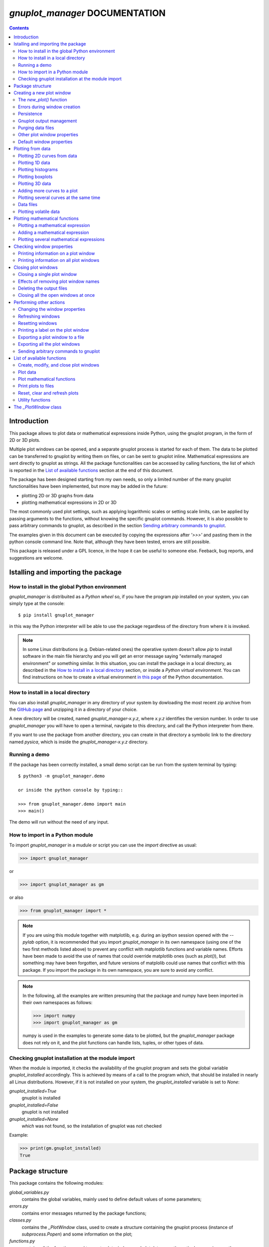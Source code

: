 ###############################
*gnuplot_manager* DOCUMENTATION
###############################

.. contents::

Introduction
============

This package allows to plot data or mathematical expressions inside Python,
using the gnuplot program, in the form of 2D or 3D plots.

Multiple plot windows can be opened, and a separate gnuplot process 
is started for each of them.  The data to be plotted can be transferred
to gnuplot by writing them on files, or can be sent to gnuplot inline.
Mathematical expressions are sent directly to gnuplot as strings.
All the package functionalities can be accessed by calling functions,
the list of which is reported in the `List of available functions`_
section at the end of this document.

The package has been designed starting from my own needs, so only a
limited number of the many gnuplot functionalities have been
implemented, but more may be added in the future:

- plotting 2D or 3D graphs from data
- plotting mathematical expressions in 2D or 3D

The most commonly used plot settings, such as applying logarithmic scales
or setting scale limits, can be applied by passing arguments to the functions,
without knowing the specific gnuplot commands.  However, it is also possible
to pass arbitrary commands to gnuplot, as described in the section
`Sending arbitrary commands to gnuplot`_.

The examples given in this document can be executed by copying the expressions
after *'>>>'* and pasting them in the python console command line. Note that,
although they have been tested, errors are still possible.
    
This package is released under a GPL licence, in the hope it can be
useful to someone else. Feeback, bug reports, and suggestions are welcome.



Istalling and importing the package
===================================

How to install in the global Python environment
-----------------------------------------------

*gnuplot_manager* is distribuited as a *Python wheel* so, if you have the program *pip* installed on your system,
you can simply type at the console::

$ pip install gnuplot_manager

in this way the Python interpreter will be able to use the package regardless of the directory from where it is invoked.

.. note::  In some Linux distributions (e.g. Debian-related ones) the operative system doesn't allow *pip* to install software
           in the main file hierarchy and  you will get an error message saying "externally managed environment" or something similar.
           In this situation, you can install the package in a local directory, as described in the
           `How to install in a local directory`_ section, or inside a *Python virtual environment*.
           You can find instructions on how to create a virtual environment
           `in this page <https://packaging.python.org/en/latest/guides/installing-using-pip-and-virtual-environments>`_
           of the Python documentation.


How to install in a local directory
-----------------------------------

You can also install *gnuplot_manager* in any directory of your system by dowloading the most recent zip archive from the  
`GitHub page <https://github.com/pietromandracci/gnuplot_manager/releases>`_ and unzipping it in a directory of your choice.

A new directory will be created, named *gnuplot_manager-x.y.z*, where *x.y.z* identifies the version number.
In order to use *gnuplot_manager* you will have to open a terminal, navigate to this directory, and call the Python interpreter from there.

If you want to use the package from another directory, you can create in that directory a symbolic link to the directory
named *pysica*, which is inside the *gnuplot_manager-x.y.z* directory.


Running a demo
--------------

If the package has been correctly installed, a small demo script can be run from the system terminal by typing::

   $ python3 -m gnuplot_manager.demo

   or inside the python console by typing::

   >>> from gnuplot_manager.demo import main
   >>> main()

The demo will run without the need of any input.  


How to import in a Python module
--------------------------------

To import *gnuplot_manager* in a mudule or script you can use the *import* directive as usual:

>>> import gnuplot_manager

or 

>>> import gnuplot_manager as gm

or also

>>> from gnuplot_manager import *

.. note:: If you are using this module together with matplotlib, e.g. during an
   ipython session opened with the *--pylab* option, it is recommended that you import
   *gnuplot_manager* in its own namespace (using one of the two first methods
   listed above) to prevent any conflict with matplotlib functions and variable
   names. Efforts have been made to avoid the use of names that could
   override matplotlib ones (such as *plot()*), but something may have been forgotten,
   and future versions of matplolib could use names that conflict with this package.
   If you import the package in its own namespace, you are sure to avoid any conflict.

.. note:: In the following, all the examples are written presuming that the package
   and numpy have been imported in their own namespaces as follows:

   >>> import numpy
   >>> import gnuplot_manager as gm

   numpy is used in the examples to generate some data to be plotted, but the
   *gnuplot_manager* package does not rely on it, and the plot functions can
   handle lists, tuples, or other types of data.

Checking gnuplot installation at the module import
--------------------------------------------------

When the module is imported, it checks the availability of the gnuplot program
and sets the global variable *gnuplot_installed* accordingly.
This is achieved by means of a call to the program *which*, that should be
installed in nearly all Linux distributions. However, if it is not installed
on your system, the *gnuplot_installed* variable is set to *None*:

*gnuplot_installed=True*
  gnuplot is installed
  
*gnuplot_installed=False*
  gnuplot is not installed
  
*gnuplot_installed=None*
  *which* was not found, so the installation of gnuplot was not checked

Example:

>>> print(gm.gnuplot_installed)
True
     


Package structure
=================

This package contains the following modules:

*global_variables.py*
    contains the global variables, mainly used to define default values of 
    some parameters;
    
*errors.py*
    contains error messages returned by the package functions;
    
*classes.py*
    contains the *_PlotWindow* class, used to create a structure containing the
    gnuplot process (instance of *subprocess.Popen*) and some information on
    the plot;

*functions.py*
    contains all the functions used to create plot windows and plot 
    data or mathematical expressions on them;

*funcutils.py*
    contains some utility functions which are not intended to be called
    directly by the user;

*demo.py*
    a small demo script;

*test.py*
    a script to test most of the package functions.
    

Creating a new plot window
==========================

The *new_plot()* function
-------------------------

To open a new plot window, use the *new_plot()* function

>>> myplot2d = gm.new_plot(plot_type='2D', title='My 2D Plot')

The function returns an instance of the *_PlotWindow* class. Note that
the plot window does not appear on the screen until you plot
something on it. 

You can specify 2 types of plot: '2D' and '3D', with '2D' as default.
If you give a title to the window, passing the *title* argument
to the *new_plot()* function, it will be  shown on the window, when
something will be plotted on it.  All the arguments are optional:
if the function is called without passing any argument, it returns
a '2D' plot without a title.

.. note:: In the following, the options of the *new_plot()* function
   are explained: if you want to learn immediately how to plot something,
   jump to the `Plotting from data`_ or `Plotting mathematical functions`_
   sections.

Errors during window creation
-----------------------------

If invalid or inconsisted arguments are given to the *new_plot()* function,
a plot window is created using default values, and a tuple with a number
and an error message is stored in the *error* attribute of the *_PlotWindow*
instance. Examples:

>>> myplot = gm.new_plot(plot_type='4D')
>>> print(myplot.error)
(14, 'unknown plot type "4D", using default "2D"')
   

Persistence
-----------

If you give the *persistence=True* argument when opening a new plot, 
the window will remain visible after the gnuplot process has been terminated, 
as described in the `Closing plot windows`_ section.
However, some operations, such as zooming and rescaling, may 
not be possible after the gnuplot process has been shut down.

>>> myplot = gm.new_plot(title='Persistent plot', persistence=True)

The default behavior is stored in the *PERSISTENCE* global variable:

>>> print(gm.PERSISTENCE)
False


Gnuplot output management
-------------------------

When you open a new plot window, you can specify how you like to treat 
the output of the associated gnuplot process, passing the 
*redirect_output* argument to the *new_plot()* function:

*redirect_output = False* 
    gnuplot output and errors are sent to */dev/stdout* and */dev/stderr*
    respectively, as it would happen when calling the program from the terminal.
    This can be useful when using gnuplot from the console, to get the output
    immediately;
*redirect_output = True* 
    the output is saved to files, which are stored in the directories
    *gnuplot.out/output/* and *gnuplot.out/errors/*;
*redirect_output = None* 
    the output is suppressed, sending it to */dev/null*.

You can specify a different behavior for each window you open:

>>> myplot1 = gm.new_plot(title='Output suppressed', redirect_output=None)
>>> myplot2 = gm.new_plot(title='Output saved on files', redirect_output=True)
>>> myplot3 = gm.new_plot(title='Output shown on console', redirect_output=False)

The default behavior is stored in the *REDIRECT_OUT* global variable:

>>> print(gm.REDIRECT_OUT)
False

.. note:: By default, gnuplot directs to */dev/stderr* the output
   of some of its commands, such as *print*, not only errors. 
   As an example, if you press the *h* key when the mouse pointer
   is inside a gnuplot window, gnuplot prints a list of the available commands.
   However, if the *redirect_output=True* has been specified, the menu appears
   on the file on which the */dev/stderr* (and not */dev/stdout*, as one would expect)
   has been redirected.  This depends on the gnuplot behavior and is not due to an
   erroneous redirection of the devices to the files.


Purging data files
------------------

By default, the old datafiles are removed each time new data or functions are plotted
on the plot window, unless the *replot=True* option is given [#replot]_.
If you want to change this behavior, preserving the data files,
you can pass the *purge=False* argument to the *new_plot()* function.

.. [#replot] a description of the *replot* argument is given in the
   `Adding more curves to a plot`_ section.
   

Other plot window properties
----------------------------

While opening the plot window, you can specify several other properties,
such as: type of terminal, window dimensions, position on the screen,
axis limits, labels, and so on.

Read the docstring of the *new_plot()* function for a list of all
the available options (press *q* to exit from the help page):

>>> help(gm.new_plot)

Default window properties
-------------------------

The default values used by the *new_plot()* function for terminal type, 
window dimensions and window position on the screen are *not*
the default ones used by newplot. They are stored in the following global variables:

- *DEFAULT_TERM*
- *DEFAULT_WIDTH*
- *DEFAULT_HEIGHT*
- *DEFAULT_XPOS*
- *DEFAULT_YPOS*

the first one is a string (e.g. 'x11'), while the other ones are numbers
expressing the window position and size in pixels.

If you want to open a plot window using gnuplot defaults, you can pass the 
*gnuplot_default* argument:

>>> myplot = gm.new_plot(gnuplot_default=True, title='Using gnuplot defaults')

.. note:: If you have tried some of the examples described up to now, you have
   opened several *_PlotWindow* instances, none of which has opened a window
   on the screen, since there is nothing plotted yet. You can  close all the
   open plot windows,  terminating the associated gnuplot terminals, using the
   *plot_close_all()* function, described in the `Closing plot windows`_  section:
     
   >>> gm.plot_close_all()
   (0, 'Ok')
   

Plotting from data
==================

Plotting 2D curves from data
----------------------------

Before plotting 2D data, a 2D plot window must be opened first, as was described
in the `Creating a new plot window`_ section:

>>> myplot2d = gm.new_plot(plot_type='2D', title='My 2D Plot')

To plot 2D data, use the *plot2d()* function, passing the *_PlotWindow* 
instance as first argument. The second and third arguments must be 
unidimensional data structures, such as numpy arrays, lists or tuples [#numbers]_,
having equal sizes, containing the x-values and y-values of the points to plot.
As an example, if the second and third argument are two arrays *x* and *y*:

- the first point to plot has coordinates (*x[0]*, *y[0]*)
- the second point has coordinates (*x[1]*, *y[1]*)
- and so on...

.. [#numbers] even single numbers, if you want to plot a single point.

The third argument (optional) is a string to be used as label in the 
plot legend.  Example:

>>> x = numpy.linspace(0,100,1001)
>>> y = x * x
>>> gm.plot2d(myplot2d, x, y, label='y=x^2')
(0, 'Ok')

.. image:: https://raw.githubusercontent.com/pietromandracci/gnuplot_manager/master/images/parabola-1.png
           
a gnuplot window should appear on the screen, and a parabola should be
plotted on it. The *plot2d()* function returns a tuple containing a
number and a string: if there are no errors, the number is zero and
the string is *'Ok'*, otherwise a number greater than zero and a string
describing the error are returned.

The list of all the error messages is contained in the *error.py* module:

>>> help(gm.errors)

Plotting 1D data
----------------

It is also possible to give to gnuplot a single set of data, usually if you
want to give y-values and let gnuplot automatically create the x-values,
by means of the *plot_1d()* function. The function works for 2D plot windows
only. Example:

>>> y = numpy.linspace(0,100,101)
>>> gm.plot1d(myplot2d, y, label='1D data')
(0,'Ok')

.. image:: https://raw.githubusercontent.com/pietromandracci/gnuplot_manager/master/images/plot1d.png

           
In the previous example gnuplot has used the ordinal numbers 1-100 as x-values
for the points of the plot.


Plotting histograms
-------------------

The *plot2d()* function can be used to plot histograms also. 
If the plot was opened passing the argument *style='histeps'*,
the data are plotted as an histogram, where each x-value is
interpreted as the center value of the bin, and each y-value
as the associated frequency. Example:

>>> myhistogram = gm.new_plot(style='histeps', title='My Histogram')
>>> bins = [1, 2, 3, 4, 5, 6, 7, 8, 9]
>>> freq = [1, 1, 4, 7, 8, 6, 3, 1, 0]
>>> gm.plot2d(myhistogram, bins, freq, label='My frequency data')
(0,'Ok')

.. image:: https://raw.githubusercontent.com/pietromandracci/gnuplot_manager/master/images/histogram-1.png

an histogram should be plotted. Note that, in this case, we have put
the *x* and *y* values in lists, instead of numpy arrays, but we could
have put them in tuples also, obtaining the same effect.

You can set the 'histeps' style on an already opened 2D plot
window  also, using the *plot_set()* function described in the
`Changing the window properties`_ section.


Plotting boxplots
-----------------

The function *plot_box()* allows to plot a boxplot from a set of data.
Example: 

>>> data = numpy.random.normal(3,20,50)
>>> gm.plot_box(myplot2d, data, width=100, label='My boxplot')
(0,'Ok')

.. image:: https://raw.githubusercontent.com/pietromandracci/gnuplot_manager/master/images/boxplot.png


Plotting 3D data
----------------

To plot 3D data, the plot window must be opened with the option
*plot_type = '3D'*, as described in the `Creating a new plot window`_
section:

>>> myplot3d = gm.new_plot(plot_type='3D', title='3D Plot')

then, the *plot3d()* function can be used to plot data on the window,
passing the *_PlotWindow* instance as first argument, and the x, y and
z values of the points to plot as the following arguments.

The x, y and z values to be plotted must be stored in 
unidimensional data structures of equal sizes, and contain the x, y,
and z coordinates of each point to plot. As an example, if you pass
the three arrays *x*, *y* and *z*: 

- the first point to plot has coordinates (*x[0]*, *y[0]*, *z[0]*)
- the second point has coordinates (*x[1]*, *y[1]*, *z[1]*)
- and so on...

Example of 3D curve plot:

>>> x = numpy.linspace(0,100,1001)
>>> y = numpy.linspace(0,200,1001)
>>> z = x * y
>>> gm.plot3d(myplot3d, x, y, z, label='3D curve')
(0, 'Ok')

.. image:: https://raw.githubusercontent.com/pietromandracci/gnuplot_manager/master/images/3Dplot-1.png

a 3D plot with a curve is plotted. If you click with the mouse on the window and move the pointer,
you can rotate the axes, changing the point of view (this is made by gnuplot, not by this package).

In the previous example, a curve in 3D is plotted, not a surface, since only a single *y* value is given
for each *x* value. To plot a surface, you must provide a set of *y* values for each *x* value, to form
a grid of values on the *x-y* plane. Example of the points needed to plot a *z=x+y* surface on a grid
of 4 x 4 points::
   
(x=0, y=0, z=0) (x=0, y=1, z=1) (x=0, y=2, z=2) (x=0, y=3, z=3)
(x=1, y=0, z=1) (x=1, y=1, z=2) (x=1, y=2, z=3) (x=1, y=3, z=4)
(x=2, y=0, z=2) (x=2, y=1, z=3) (x=2, y=2, z=4) (x=2, y=3, z=5)
(x=3, y=0, z=3) (x=3, y=1, z=4) (x=3, y=2, z=5) (x=3, y=3, z=6)

So the data to give to the *plot3d()* functions are:

>>> x = numpy.array([0, 0, 0, 0, 0, 1, 1, 1, 1, 1, 2, 2, 2, 2, 2, 3, 3, 3, 3, 3])
>>> y = numpy.array([0, 1, 2, 3, 0, 1, 2, 3, 0, 1, 2, 3, 0, 1, 2, 3, 0, 1, 2, 3])
>>> z = x + y
>>> gm.plot3d(myplot3d, x, y, z, label='z = x  + y')
(0, 'Ok')

A grid of crosses should be plotted, which are points of the *z = x + y* surface:

.. image:: https://raw.githubusercontent.com/pietromandracci/gnuplot_manager/master/images/3Dplot-2.png

Adding more curves to a plot
----------------------------

To add new data on the same plot, you must pass the *replot=True* argument:

>>> x1 = numpy.linspace(0,100,1001)
>>> y1 = x1 * x1
>>> gm.plot2d(myplot2d, x1, y1, label='My first 2D data')
(0, 'Ok')
>>> x2 = numpy.linspace(0,100,2001)
>>> y2 = x2 * x2 * x2 / 100
>>> gm.plot2d(myplot2d, x2, y2, label='My second 2D data', replot=True)
(0, 'Ok')

.. image:: https://raw.githubusercontent.com/pietromandracci/gnuplot_manager/master/images/plot2d-replot.png

However, if you want to plot multiple curves on the same plot,
it is more efficient to use the *plot_curves()* function described
in the next section.


Plotting several curves at the same time
----------------------------------------

The function *plot_curves()* allows to plot several curves at one time,
which is faster than plotting them one at a time using the *replot* option,
since gnuplot is called only once. Moreover, it lets you add a string with
arbitrary options to give to gnuplot.

Data to be plotted must be recorded in a list, each element of which
is itself a list, made of 4 elements for 2D plots, or 5 elements for 3D ones.

For 2D plots, each list element has the form *[x, y, label, options]*, while for 3D
plots it has the form *[x, y, z, label, options]*, where:

- *x* is the array of x coordinates of the points to plot:
  for 2d plot windows it can also be set to *None*,
  in which case the x-values for that curve are automatically created by gnuplot;
- *y* is the array of y coordinates of the points to plot;
- *z* is the array of z coordinates of the points to plot (only for 3D plots);
- *label* is a string with the label to show in the plot legend,
  or *None* if you do not want a label to be set
- *options* is a string with additional options you want to give to gnuplot, [#options]_
  or *None* if you do not want to give them

.. [#options] note that no check is made that the string contains valid gnuplot options.

Examples:

>>> x1 = numpy.linspace(0, 100, 101)
>>> y1 = 2 * x1
>>> z1 = x1 * y1
>>> x2 = numpy.linspace(0, 100, 201)
>>> y2 = 3 * x2
>>> z2 = x2 * y2 / 10
>>> list2d = [ [x1, y1, 'my first data 2D', None], [x2, y2, 'my second data 2D', 'with lines'] ]
>>> list3d = [ [x1, y1, z1, 'my first data 3D', None], [x2, y2, z2, 'my second data 3D', 'with linespoints'] ]

The first argument passed to *plot_curves()* must be the plot on which 
you want to operate, while the second is the list:

>>> gm.plot_curves(myplot2d, list2d)
(0, 'Ok')

.. image:: https://raw.githubusercontent.com/pietromandracci/gnuplot_manager/master/images/plot_curves-1.png

>>> gm.plot_curves(myplot3d, list3d)
(0, 'Ok')

.. image:: https://raw.githubusercontent.com/pietromandracci/gnuplot_manager/master/images/plot_curves-2.png

You can also use the function *plot_curves()* to plot a single curve,
which allows to give additional options to gnuplot, but then the list
must have a single element, which is itself a list of 4 or 5 elements, 
so do not forget to put *double square brackets*:

>>> x1 = numpy.linspace(0,100,101)
>>> y1 = x1 * x1
>>> gm.plot_curves(myplot2d, [ [ x1, y1, 'only one curve', 'with linespoints'] ])
(0, 'Ok')

.. image:: https://raw.githubusercontent.com/pietromandracci/gnuplot_manager/master/images/plot_curves-3.png

You can specify the *replot=True* option in the *plot_curves()* function also,  
if you want to add the new curves to the previously plotted ones.
Example:

>>> x1 = numpy.linspace(0,3.14, 101)
>>> y1 = numpy.sin(x1)
>>> x2 = numpy.linspace(0,3.14, 51)
>>> y2 = numpy.cos(x2)
>>> list2da = [ [x1, y1, 'my first data 2D', None], [x2, y2, 'my second data 2D', None] ]
>>> list2db = [ [x1, 2*y1, 'my third data 2D', None], [x2, 2*y2, 'my fourth data 2D', None] ]
>>> gm.plot_curves(myplot2d, list2da)
(0, 'Ok')

.. image:: https://raw.githubusercontent.com/pietromandracci/gnuplot_manager/master/images/plot_curves-4.png

>>> gm.plot_curves(myplot2d, list2db, replot=True)
(0, 'Ok')

.. image:: https://raw.githubusercontent.com/pietromandracci/gnuplot_manager/master/images/plot_curves-5.png

Data files
----------

The data to be plotted are written on files, which are saved
in the *gnuplot.out/data/* directory,
which is created in the current working directory.
The name of a data file has the following form:

*gnuplot_data_w<n>(<window-title>)_<type>_c<m>(<curve-label>).csv*

- *<n>* is the window number
- *<window-title>* is the string given to
  the *new_plot()* function as window title
- *<type>* is '1D', '2D' or '3D',
  where '1D' means that the x-values have been omitted
- *<m>* is the curve number
- *<curve-label>* is the string given to
  the plot function as label

If the window title and/or the curve label have not been given,
the filename will miss one or both the parts beween parentheses.

Note that, when composing filenames, characters listed in the 
*INVALID_CHARS* global variable are removed from the window titles 
and curve labels, and substituted with the char stored in the 
*SUBSTITUTE_CHAR* variable (which is *"_"*, unless you change it).


Plotting volatile data
----------------------

It is also possibile to pass data to gnuplot without writing them to
disk.  This can be achieved by passing the *volatile=True* argument
to any of the plot functions described in this section.  In this case
a data file is not created, instead the data are passed to gnuplot
as a string, together with the plotting commands, using the special
filename *'-'*. 

Note that plotting data in this way has some limitations: if there are
curves plotted from volatile data it is *not* possible to plot other
curves or functions on the same plot window using the *replot* option.
So if you want to mix on the same plot window volatile curves (i.e.
curves plotted using the *volatile* argument) together with non volatile
ones or functions, you must plot the volatile curves as the *last* plot
instruction.  Example:

>>> x = numpy.linspace(0,100,101)
>>> y = x * x
>>> z = y * x / 100
>>> gm.plot_function(myplot2d, 'x**2','function')
>>> gm.plot2d(myplot2d, x, y, label='non volatile data', replot=True)
>>> gm.plot2d(myplot2d, x, z, label='volatile data', volatile=True, replot=True)

.. image:: https://raw.githubusercontent.com/pietromandracci/gnuplot_manager/master/images/volatile.png

Note that if there are volatile data are plotted on a plot window, gnuplot
does not allow to toggle logarithmic scales on it.


Plotting mathematical functions
===============================

Plotting a mathematical expression
----------------------------------

If you have not opened a 2D plot window yet (e.g. because you have jumped
to this section from the index), you should do it now, using the *new_plot()*
function described in the `Creating a new plot window`_ section:

>>> myplot2d = gm.new_plot(plot_type='2D', title='My 2D Plot')

The function *plot_function()* allows to pass to gnuplot a string, representing
a mathematical function [#function_string]_:

>>> gm.plot_function(myplot2d, 'sin(x)', label='sin(x)')
(0, 'Ok')

.. [#function_string] No check is made that the string represents a valid
   mathematical expression. If it is not, gnuplot will print an error message
   on the console or on the file on which you have redirected */dev/stderr*
   (unless you have chosen to send it to */dev/null*).

.. image:: https://raw.githubusercontent.com/pietromandracci/gnuplot_manager/master/images/plot_function-1.png

To plot a 3D function, you must open a 3D plot window, if you don't have done
it yet:

>>> myplot3d = gm.new_plot(plot_type='3D', title='My 3D Plot')

>>> gm.plot_function(myplot3d, 'sin(x)*cos(y)', label='sin(x)*cos(y)')
(0, 'Ok')

.. image:: https://raw.githubusercontent.com/pietromandracci/gnuplot_manager/master/images/plot_function-2.png

If the *label* argument is not given or is set to *None*, gnuplot will automatically
use the function string as a label for the plot legend. If you don't want any label to be shown,
pass the argument *label=""* (empty string).


   
Adding a mathematical expression
--------------------------------

By default, *plot_function()* removes anything
that was previously plotted on the window. 
You can use the *replot=True* option to plot the function
on top of what was plotted before

>>> gm.plot_function(myplot2d, 'x*x', label='y=x^2')
(0, 'Ok')
>>> gm.plot_function(myplot2d, '2*x*x', label='y=2x^2', replot=True)
(0, 'Ok')

.. image:: https://raw.githubusercontent.com/pietromandracci/gnuplot_manager/master/images/plot_functions-1.png

Plotting several mathematical expressions
-----------------------------------------

The function *plot_functions()* allows to plot an arbitrary number of
mathematical expression in a single plot operation, and allows to give a string
with additional gnuplot options for each of them. 

The expression to be plotted must be recorded in a list, each element of which
is itself a list of 3 strings:

- the first one is the math expression;
- the second is the label to be shown on the plot legend;
- the third contains additional options you want to give to gnuplot, [#options2]_
  or *None* if you do not want to give them.

.. [#options2] note that no check is made that the string contains valid gnuplot options.  

>>> list2d = [ ['x*x', 'y=x^2', 'with lines'],  ['2*x*x', 'y=2x^2','with points'] ]
>>> gm.plot_functions(myplot2d, list2d)
(0, 'Ok')

.. image:: https://raw.githubusercontent.com/pietromandracci/gnuplot_manager/master/images/plot_functions-2.png

>>> list3d = [ ['sin(x)*cos(y)', 'z=sin(x)cos(y)', None], ['2*sin(x)*cos(y)', 'z=2sin(x)cos(y)', None] ]
>>> gm.plot_functions(myplot3d, list3d)
(0, 'Ok')

.. image:: https://raw.githubusercontent.com/pietromandracci/gnuplot_manager/master/images/plot_functions-3.png

If you don't want to set labels manually, put *None* in their place and gnuplot
will automatically create them, or put "" (empty string) and no label will be shown.

You can pass the *replot=True* argument to plot functions without 
deleting anything was plotted before.

A single math expression can be plotted also, with the possibility to give additional
options to gnuplot (remember double square brackets):

>>> gm.plot_functions(myplot2d, [ ['x*x', 'y=x^2', 'with linespoints'] ])
(0, 'Ok')

.. image:: https://raw.githubusercontent.com/pietromandracci/gnuplot_manager/master/images/plot_functions-4.png
           

Checking window properties
==========================

Printing information on a plot window 
--------------------------------------

The *plot_check()* function prints information about the plot window
given as argument: 

>>> myplot = gm.new_plot(plot_type='2D', title='2D plot')
>>> x = numpy.linspace(0,100,101)
>>> y = x * x
>>> z = y * x / 100
>>> gm.plot2d(myplot, x, y, label='y=x^2')
(0, 'Ok')
>>> gm.plot_function(myplot, 'x**2', replot=True)
(0, 'Ok')
>>> gm.plot2d(myplot, x, z, label='y=x^3/100', volatile=True, replot=True)
(0, 'Ok')
>>> gm.plot_check(myplot)
Window index:         0
Window number:        0
Terminal type:        "x11"
Persistence:          "False"
Purge:                "True"
Window type:          "2D"
Window title:         "2D plot"
Number of functions:  1
Number of curves:     1
Number of volatiles:  1
X-axis range:         [None,None]
Y-axis range:         [None,None]
(0, 'Ok')

If the *expanded=True* argument is given, it prints more information,
including the PID of the gnuplot process and the names of the
datafiles:

>>> gm.plot_check(myplot, expanded=True)
Window index:         0
Window number:        0
Terminal type:        "x11"
Persistence:          "False"
Purge:                "True"
Window type:          "2D"
Window title:         "2D plot"
Number of functions:  1
Number of curves:     1
Number of volatiles:  1
X-axis range:         [None,None]
Y-axis range:         [None,None]
Gnuplot process PID:  58937
Gnuplot output file:  "/dev/stdout"
Gnuplot errors file:  "/dev/stderr"
Functions
#  0: "x**2"
Curves
#  0: "gnuplot.out/data/gnuplot_data_w0_2D(2D plot)_c0(y=x^2).csv"
(0,'Ok')     

.. note:: *Window index* is the index of the plot window inside the global
   variable *window_list*, while *Window number* is a unique number attributed
   to the plot window when it is created, which is used mainly to generate
   unique names for the data files. The former may change [#window_index]_,
   while the latter is fixed for the plot window life.

.. [#window_index] As an example, if the first window in *window_list* is closed,
   being removed from the list and causing a shift of the indexes.


The function takes two more arguments:

*printout* (default is *True*): 
    if set to *True*, the output is printed on */dev/stdout/* 
*getstring* (default is *False*): 
    if set to *True*, a string with the output is returned. 
    This can be useful to write the output to a file or inside a GUI window.            


Printing information on all plot windows
----------------------------------------

The *plot_list()* function prints the same information given by the
*plot_check()* function, for all the open windows. 



Closing plot windows
====================

Closing a single plot window
----------------------------

When you do not need a plot window anymore, you can close it by means of
the *plot_close()* function, which performs the following actions:

- terminates the gnuplot process associated to the *_PlotWindow* instance
  given as argument, by sending the *quit* gnuplot command to it;
- sets the *plot_type* attribute of the *_PlotWindow* instance  to *None*;
- removes the *_PlotWindow* instance from the *window_list* global variable.

.. note:: Closing the window on the screen by clicking on its 
   close button, *does not* close the gnuplot terminal and 
   *does not* remove the *_PlotWindow* instance from the list.

The name given to the *_PlotWindow* instance (e.g. *myplot*) is not removed
from the namespace. However, if you try to pass it to any function of the package,
an error message is returned:

>>> gm.plot_close(myplot2d)
(0. 'Ok')
>>> gm.plot_function(myplot2d, 'x**2')
(11, 'trying to operate on a closed plot window')


Effects of removing plot window names
-------------------------------------

Note that if you create a plot window with a name (e.g. *myplot*) and then
a second one with the same name, the first one is still in memory
(and the associated gnuplot process is still active), but is not
linked to that name (*myplot*) anymore. Example::

    >>> myplot = gm.new_plot()
    >>> myplot = gm.new_plot(plot_type='3D')
    >>> gm.plot_list()
    Window index:         0
    Window number:        0
    Terminal type:        "x11"
    Persistence:          "False"
    Purge:                "True"
    Window type:          "2D"
    Window title:         "None"
    Number of functions:  0
    Number of curves:     0
    Number of volatiles:  0
    X-axis range:         [None,None]
    Y-axis range:         [None,None]

    Window index:         1
    Window number:        1
    Terminal type:        "x11"
    Persistence:          "False"
    Purge:                "True"
    Window type:          "3D"
    Window title:         "None"
    Number of functions:  0
    Number of curves:     0
    Number of volatiles:  0
    X-axis range:         [None,None]
    Y-axis range:         [None,None]
    Z-axis range:         [None,None]
    (0, 'Ok')

Here we have used the *plot_list()* function, which is described in the
`Checking window properties`_ section, to list all the open windows.
Now we have two plot windows, one 2D and one 3D, but only the second one
is linked to the name *myplot*, while the first one is not linked anymore
to any name. However, the first window is still present in the *window_list*
global variable, so it is shown in the list of windows.

Similarly, if you remove the plot window name from the namespace (e.g. by the
*del* command) without having called the *plot_close()* function before,
the associated *_PlotWindow* instance and its gnuplot process are *not* closed,
and are still present in the *window_list* variable. Example::

    >>> myplot = gm.new_plot()
    >>> gm.plot_check(myplot)
    Window index:         0
    Window number:        0
    Terminal type:        "x11"
    Persistence:          "False"
    Purge:                "True"
    Window type:          "2D"
    Window title:         "None"
    Number of functions:  0
    Number of curves:     0
    Number of volatiles:  0
    X-axis range:         [None,None]
    Y-axis range:         [None,None]
    (0, 'Ok') 

    >>> del myplot
    >>> gm.plot_check(myplot)
    Traceback (most recent call last):
      File "<stdin>", line 1, in <module>
    NameError: name 'myplot' is not defined

    >>> gm.plot_list()
    Window index:         0
    Window number:        0
    Terminal type:        "x11"
    Persistence:          "False"
    Purge:                "True"
    Window type:          "2D"
    Window title:         "None"
    Number of functions:  0
    Number of curves:     0
    Number of volatiles:  0
    X-axis range:         [None,None]
    Y-axis range:         [None,None]
    (0, 'Ok') 

After deleting the *myplot* name, it is not possible to check the plot window
by  *plot_check(myplot)*, because the window is not anymore linked to that name.
However, we can still check the plot window using the *plot_list()* function,
since it relies on the content of the *window_list* global variable, which was
not altered by the *del* command.
It is also still possible to reference the window as *window_list[index]*, where
*index* is the window index given in the output of the *plot_list()* function.

You could also create a plot window (i.e. a *_PlotWindow* instance) without giving
a name to it:

>>> x = linspace(0,100,101)
>>> gm.plot1d(gm.new_plot(),x)

in this way, the plot window is created and passed directly as argument to
the plot function (*plot1d()* in this example) without giving a name to it.
Also in this case, the newly created plot window will appear in  the output
of the *plot_list()* function.
    
The *plot_close_all()* function, described in the
`Closing all the open windows at once`_ paragraph, closes all the plot windows
(and terminates their associated gnuplot processes), including the ones 
which are not linked to any name.


Deleting the output files
-------------------------

When a plot window is closed, the data files associated to the curves
are deleted or not, depending on the value of its *purge* attribute,
which was set when the plot window was opened according to the value
of the *purge* argument passed to the *new_plot()* function.
Examples:

>>> myplot = gm.new_plot(purge=True)

the datafiles will be deleted each time new data is plotted (without giving
the *replot=True* argument) and when the window is closed;

>>> myplot = gm.new_plot(purge=False)

the datafiles will *not* be deleted each time new data is plotted and
*not* be deleted when the window is closed.


The default behavior is stored in the *PURGE_DATA* global variable:

>>> print(gm.PURGE_DATA)
True

If the plot was opened passing the *redirect_output=True* argument,  
the files on which the gnuplot output and errors have been redirected
are deleted or not in the same way. If you want to preserve them,
when the the window has the *purge* option active, you can pass the
*keep_output=True* argument to the *plot_close()* function.


The optional *delay* parameter specifies a time (in seconds) to wait before
deleting the data files, after the *quit* command has been sent to gnuplot.
This can be useful in some circumstances, for example if you want to create
a persistent window, plot something complex on it, and then close the gnuplot
process leaving only the window open:

>>> myplot = gm.new_plot(persistence=True, purge=True)
>>> x = numpy.linspace(0, 1000, 1000000)
>>> y = x * x
>>> gm.plot2d(myplot, x, y)
(0, 'Ok')
>>> gm.plot_close(myplot, delay=1)
(0, 'Ok')

When the *plot_close()* function is called, it immediately sends the
*quit* command to gnuplot, but it is executed only when gnuplot
has completed the plot operation started by the *plot2d()* function.
If the datafiles were deleted immediately after sending the *quit* command,
they could be removed while the plot operation (plotting one million points) is still in progress.


Closing all the open windows at once
------------------------------------

The *plot_close_all()* function closes all the plot windows listed in the *window_list*
global variable, and empties it. It works calling the *plot_close()* function, so it gets
the same arguments.

>>> gm.plot_close_all()
(0, 'Ok')

By default, the function tries to delete the *gnuplot.out* directory, if it is empty.
If you don't want to delete it, you can pass the *purge_dir=False* argument.


Performing other actions
========================

Changing the window properties
------------------------------

You can change some properties of a plot window, such as logarithmic scale or
range of the axes, using the *plot_set()* function.
Example, to set logarithmic x axis:

>>> myplot = gm.new_plot(logx=False)
>>> gm.plot_set(myplot, logx=True)   # I have changed my mind...
(0, 'Ok')

By default, the new options are applied when a new curve or
function is plotted: if you want to apply them immediately, on
the already plotted items, pass the *replot=True* argument:

>>> x = numpy.linspace(1, 100, 100)
>>> y = numpy.exp(x)
>>> gm.plot2d(myplot, x, y)
(0, 'Ok')
>>> gm.plot_set(myplot, logx=False, logy=True, replot=True)
(0, 'Ok')

To know which settings are available, read the function docstring:

>>> help(gm.plot_set)

Only a few of the many possible settings provided by gnuplot
are implemented in this function. However, you can use the *plot_command()*
function to send to gnuplot any command you wish, as described in the
section `Sending arbitrary commands to gnuplot`_.


Refreshing windows
------------------

You can refresh the plot window at any time using the *plot_replot()* function:

>>> gm.plot_replot(myplot)
(0, 'Ok')

If you have closed the window by clicking on its close button, this will cause
it to reappear.

You can refresh all plot windows at once by the *plot_replot_all()* function:

>>> gm.plot_replot_all()
(0, 'Ok')


Resetting windows
-----------------

The *plot_reset()* function allows to reset the window properties:

- removes all the curves and functions
- clears the plot area

The *plot_axes* argument, which is *True* by default, tells the function to
plot the axes [#plotaxes]_ after having cleared the window.

If one axis has a defined range which is completely negative (e.g. [-2,-1])
and the logarithmic scale has been set, the linear scale is restored since
it would be impossible to plot any data.

.. [#plotaxes] to force gnuplot draw the axis, a small dot is plotted,
   which is barely visible, and is automatically removed as soon as
   something is plotted on the window.

The *plot_reset_all()* function resets all the plot windows at once.



Printing a label on the plot window
-----------------------------------

You can print an arbitrary string on the plot window using the *plot_label()* function

>>> myplot = gm.new_plot()
>>> gm.plot_label(myplot, x=10, y=10, label='This is a parabola !', erase=False)
(0, 'Ok')
>>> gm.plot_function(myplot,'x**2')
(0, 'Ok')

.. image:: https://raw.githubusercontent.com/pietromandracci/gnuplot_manager/master/images/plot_label-1.png

x and y give the position at which the string must be printed, expressed in 
characters, starting from the lower-left angle (x=1,y=1) of the graph.
The *erase=True* argument removes all previously printed strings before 
printing this one. If you pass the *erase=True*, but don't pass the
*label* argument, the plot is cleared from previously printed labels:

>>> gm.plot_label(myplot, erase=True)
(0, 'Ok')

By default, the label is not printed immediately, but is shown when
a new curve of function is plotted. If you want the label to be shown
immediately, you can pass the *replot=True* argument.  However, it
will work only if some plots or curves have been plotted before
(and therefore can be replotted).

>>> gm.plot_label(myplot, x=50, y=20, label='Hello !', erase=False, replot=True)
(0, 'Ok')

.. image:: https://raw.githubusercontent.com/pietromandracci/gnuplot_manager/master/images/plot_label-2.png

Read the function docstring for more details:

>>> help(gm.plot_label)


Exporting a plot window to a file
---------------------------------

A plot can be exported to a file in various formats using the
*plot_print()* function. The first argument passed must be the
*_PlotWindow* instance of the plot you want to export, followed
by the following optional arguments:

- the terminal used to create the image;
- the directory in which file must be saved (default is the CWD);
- the filename;
- an optional string with additional options to pass to gnuplot.

Example:

>>> myplot = gm.new_plot()
>>> gm.plot_function(myplot, 'cos(x)')
(0,'Ok')
>>> gm.plot_print(myplot, terminal='png', dirname='images', filename='cosx.png', options='background \"#c0c000\"')
(0, 'Ok')

The file *cosx.png* is saved in the *images* directory, which is created in the
current working directory if it doesn't exist yet, with the following image:

.. image:: https://raw.githubusercontent.com/pietromandracci/gnuplot_manager/master/images/cosx.png
           
If the filename is not given, a default name is given to the
output file, in the form:

*output_window#<n>.<ext>*

- *<n>* is the window number (*window_number* attribute of the
  *_PlotWindow* instance)
- *<ext>* is a standard extension depending on the terminal,
  (e.g. '.png' for png terminal).

The default terminal is stored in the global variable *DEFAULT_PRINT_TERM*,
while the list of allowed terminals is stored in *PRINT_TERMINALS*:

>>> print(gm.DEFAULT_PRINT_TERM)
png
>>> print(gm.PRINT_TERMINALS)
('png', 'jpeg', 'eps', 'gif', 'svg', 'latex', 'postscript', 'pdfcairo', 'dumb')

Read the function docstring for more details:

>>> help(gm.plot_print)

Exporting all the plot windows
------------------------------

You can also export all the open plot windows at once, using the *plot_print_all()*
function. In this case, however, the default filenames are used, and the options,
if given, are the same for all the windows.  You can still pass the argument *dirname*
to select a directory where all the files must be saved. Example:

>>> gm.plot_print_all(dirname='images')

all the open plots will be saved in the *images* directory, which will be created if it
doesn't exist yet.

  
Sending arbitrary commands to gnuplot
-------------------------------------

You can send arbitrary commands to the gnuplot process associated to
a plot window using the *plot_command()* function:

>>> myplot=gm.new_plot()
>>> gm.plot_command(myplot,string='<gnuplot-command>')

.. note:: No check is made that the string you provide is a valid
   gnuplot command: if it is not, gnuplot rises an error, which
   can be printed on console, written to file, or discarted, depending
   on the value given to the *redirect_output* parameter
   when the function *new_plot()* was called to create the plot.


List of available functions
===========================

Read the doctrings for a complete description of each function.

Create, modify, and close plot windows
--------------------------------------

*new_plot()*
    create a new plot window
*plot_set()*
    modify some properties of a previously created window
*plot_command()*
    send a command to the gnuplot process
*plot_close()*
    close the plot window and terminate the gnuplot process
*plot_close_all()*
    close all the plot windows and terminate all the gnuplot processes 


Plot data
---------

*plot1d()*
    plot a curve from 1d data
*plot2d()*
    plot a curve from 2d data
*plot3d()*
    plot a curve from 3d data
*plot_box()*
    plot a boxplot from 1d data
*plot_curves()*
    plot several curves at the same time

Plot mathematical functions
---------------------------

*plot_function()*
    plot a mathematical expression
*plot_functions()*
    plot several mathematical expression at once


Print plots to files
--------------------

*plot_print()*
    export a plot to a file

*plot_print_all()*
    export to files all the open plots


Reset, clear and refresh plots
------------------------------

*plot_reset()*
    reset a plot: remove all curves and functions
    and the clear the window 
*plot_reset_all()*
    reset all plot windows
*plot_clear()*
    clear the plot area
*plot_clear_all()*
    clear the plot area of all plots
*plot_replot()*
    refresh the plot window
*plot_replot_all()*
    refresh all the plot windows


Utility functions
-----------------

*plot_label()*
    print a string on the plot
*plot_raise()*
    rise the plot window over the other windows on the screen
*plot_lower()*
    lower the plot window under the other windows on the screen
*plot_raise_all()*
    rise all the plot windows    
*plot_lower_all()*
    lower all the plot windows
*plot_check()*
    print the plot properties
*plot_list()*
    print the properties of all plots


The *_PlotWindow* class
=======================

Each plot window is an instance of the *_PlotWindow* class, 
which has several attributes:

*self.window_number*:   
    an integer number that identifies the plot window, [#window_number]_                               
    mainly used to generate unique names for the data files
*self.gnuplot_process*: 
     gnuplot process (instance of *subprocess.Popen*)    
*self.term_type*:
    the type of gnuplot terminal    
*self.plot_type*:
    a string defining the type of plot : '2D', '3D',
    or *None* if the plot window has been closed
*self.n_axes:*
    number of plot axes (2 for 2D plots, 3 for 3D ones)
*self.xmin*:
    minimum of the x-axis (*None* if not set)
*self.xmax*:
    maximum of the x-axis (*None* if not set)
*self.ymin*:
    minimum of the y-axis (*None* if not set)
*self.ymax*:
    maximum of the y-axis (*None* if not set)
*self.zmin*:
    minimum of the z-axis (*None* if not set)
*self.zmax*:
    maximum of the z-axis (*None* if not set)
*self.persistence*:
    *True* if the plot was opened as persistent
*self.title*:
    the window title (*None* if not given)
*self.filename_out*: 
     name of the file to which gnuplot output is redirected
*self.filename_err*:
     name of the file to which gnuplot errors are redirected     
*self.data_filenames*:
     list containing the names of the datafiles related to the
     curves presently plotted on the window
*self.n_volatiles*:
     number of curves that have been plotted using the *volatile=True*
     argument: they are not listed in *self.data_filenames* since
     there are no associated data files
*self.functions*:
     list containing the function strings [#functions]_
*slef.purge*:
     if True, old data files are removed when new data is plotted
     without the *replot=True* option or when the window is closed
*self.error*:
     if there was an error while creating the plot window,
     an error message is stored here

.. [#window_number] Note that this number is *not* the index that identifies the
   plot window inside the *window_list* variable: in fact the former is fixed,
   while the latter may change when other windows are removed from the list.

.. [#functions] Note that no check is made that function strings given to gnuplot 
   are correct. So even wrong ones (which therefore gnuplot has not plotted)
   are listed here.

.. note:: If you modify the plot by sending commands to gnuplot directly, using
   the *plot_command()* function, some of these attributes, such as the number of curves 
   and the list of data files, may not be updated properly.

The *_PlotWindow* class have some methods also, which are called by the functions
of the *functions.py* module to perform their tasks:

*self._command()*
    method used to send commands to gnuplot
*self._quit_gnuplot()*
    method used to terminate the gnuplot process and close the window
*self._add_functions()*
    method used to add one or more mathematical expression
*self._add_curves()*
    method used to add one or more curves from data

.. note:: Since the package is designed to use the functions in the
   *functions.py* module, these methods are not intended to be called directly.
